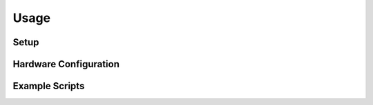Usage
=====

.. _setup:
.. _hardware_configuration:
.. _example_scripts:


Setup
------------

Hardware Configuration
----------------------

Example Scripts
---------------
